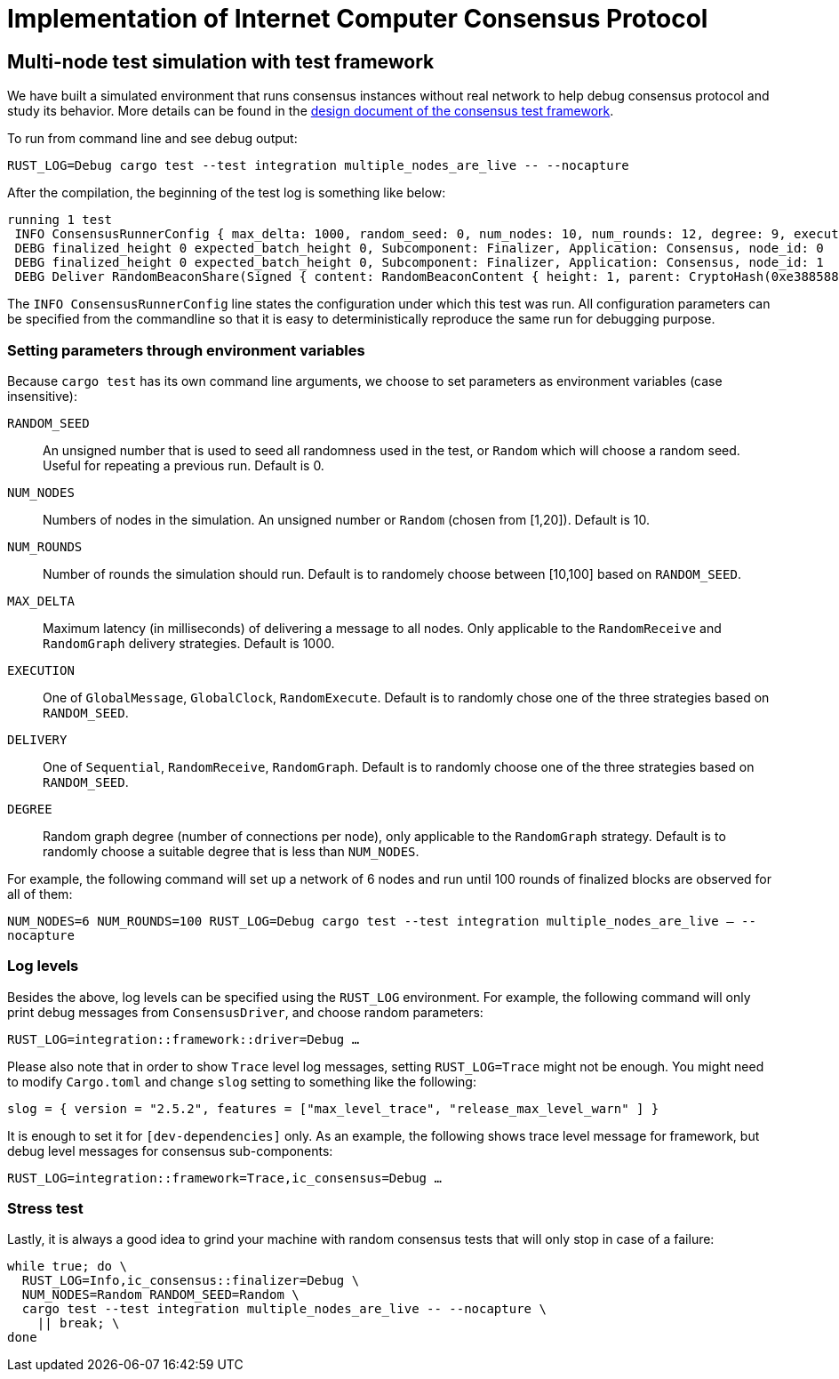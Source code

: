 = Implementation of Internet Computer Consensus Protocol

== Multi-node test simulation with test framework

We have built a simulated environment that runs consensus instances without real network to help debug consensus protocol and study its behavior.
More details can be found in the xref:test_framework.adoc[design document of the consensus test framework].

To run from command line and see debug output:

....
RUST_LOG=Debug cargo test --test integration multiple_nodes_are_live -- --nocapture
....

After the compilation, the beginning of the test log is something like below:

....
running 1 test
 INFO ConsensusRunnerConfig { max_delta: 1000, random_seed: 0, num_nodes: 10, num_rounds: 12, degree: 9, execution: GlobalClock, delivery: Sequential }
 DEBG finalized_height 0 expected_batch_height 0, Subcomponent: Finalizer, Application: Consensus, node_id: 0
 DEBG finalized_height 0 expected_batch_height 0, Subcomponent: Finalizer, Application: Consensus, node_id: 1
 DEBG Deliver RandomBeaconShare(Signed { content: RandomBeaconContent { height: 1, parent: CryptoHash(0xe3885881f2431daf22404d19a97d505feaa2fea5dcb82200c54ec7c0b836168a) }, signature: ThresholdSignatureShare { signature: ThresholdSigShare([]), signer: 1 } }), node_id: 1
....

The `INFO ConsensusRunnerConfig` line states the configuration under which this test was run.
All configuration parameters can be specified from the commandline so that it is easy to deterministically reproduce the same run for debugging purpose.

=== Setting parameters through environment variables

Because `cargo test` has its own command line arguments, we choose to set parameters as environment variables (case insensitive):

`RANDOM_SEED`:: An unsigned number that is used to seed all randomness used in the test, or `Random` which will choose a random seed. Useful for repeating a previous run. Default is 0.
`NUM_NODES`:: Numbers of nodes in the simulation. An unsigned number or `Random` (chosen from [1,20]). Default is 10.
`NUM_ROUNDS`:: Number of rounds the simulation should run. Default is to randomely choose between [10,100] based on `RANDOM_SEED`.
`MAX_DELTA`:: Maximum latency (in milliseconds) of delivering a message to all nodes. Only applicable to the `RandomReceive` and `RandomGraph` delivery strategies. Default is 1000.
`EXECUTION`:: One of `GlobalMessage`, `GlobalClock`, `RandomExecute`. Default is to randomly chose one of the three strategies based on `RANDOM_SEED`.
`DELIVERY`:: One of `Sequential`, `RandomReceive`, `RandomGraph`. Default is to randomly choose one of the three strategies based on `RANDOM_SEED`.
`DEGREE` :: Random graph degree (number of connections per node), only applicable to the `RandomGraph` strategy. Default is to randomly choose a suitable degree that is less than `NUM_NODES`.

For example, the following command will set up a network of 6 nodes and run until 100 rounds of finalized blocks are observed for all of them:

`NUM_NODES=6 NUM_ROUNDS=100 RUST_LOG=Debug cargo test --test integration multiple_nodes_are_live -- --nocapture`

=== Log levels

Besides the above, log levels can be specified using the `RUST_LOG` environment.
For example, the following command will only print debug messages from `ConsensusDriver`, and choose random parameters:

`RUST_LOG=integration::framework::driver=Debug ...`

Please also note that in order to show `Trace` level log messages, setting `RUST_LOG=Trace` might not be enough. You might need to modify `Cargo.toml` and change `slog` setting to something like the following:

`slog = { version = "2.5.2", features = ["max_level_trace", "release_max_level_warn" ] }`

It is enough to set it for `[dev-dependencies]` only.
As an example, the following shows trace level message for framework, but debug level messages for consensus sub-components:

`RUST_LOG=integration::framework=Trace,ic_consensus=Debug ...`

=== Stress test

Lastly, it is always a good idea to grind your machine with random consensus tests that will only stop in case of a failure:

....
while true; do \
  RUST_LOG=Info,ic_consensus::finalizer=Debug \
  NUM_NODES=Random RANDOM_SEED=Random \
  cargo test --test integration multiple_nodes_are_live -- --nocapture \
    || break; \
done
....
